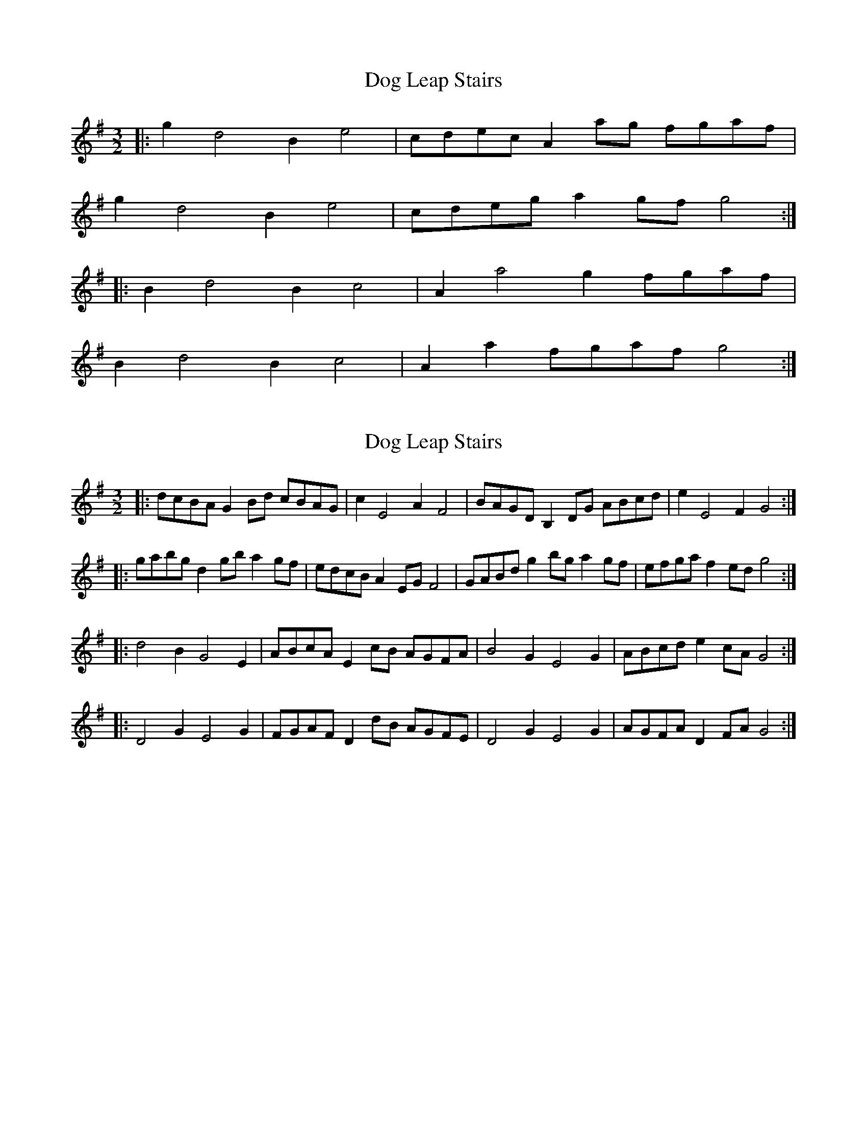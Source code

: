 X: 1
T: Dog Leap Stairs
Z: geoffwright
S: https://thesession.org/tunes/1240#setting1240
R: three-two
M: 3/2
L: 1/8
K: Gmaj
|:g2d4B2e4|cdec A2 ag fgaf|
g2d4B2e4|cdeg a2 gf g4:|
|:B2d4B2c4|A2a4g2 fgaf|
B2d4B2c4|A2a2 fgaf g4:|
X: 2
T: Dog Leap Stairs
Z: Dr. Dow
S: https://thesession.org/tunes/1240#setting14537
R: three-two
M: 3/2
L: 1/8
K: Gmaj
|:dcBA G2Bd cBAG|c2 E4 A2 F4|BAGD B,2DG ABcd|e2 E4 F2 G4:||:gabg d2gb a2gf|edcB A2EG F4|GABd g2bg a2gf|efga f2ed g4:||:d4 B2 G4 E2|ABcA E2cB AGFA|B4 G2 E4 G2|ABcd e2cA G4:||:D4 G2 E4 G2|FGAF D2dB AGFE|D4 G2 E4 G2|AGFA D2FA G4:| %Alternative bars 6&7 |FGAF D2dB AGFA|G4 D2 E4 G2|
